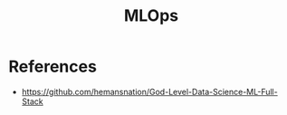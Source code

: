 :PROPERTIES:
:ID:       E2F7919A-C361-432D-AB2E-E7482F066C75
:END:
#+title: MLOps

* References
+ https://github.com/hemansnation/God-Level-Data-Science-ML-Full-Stack
